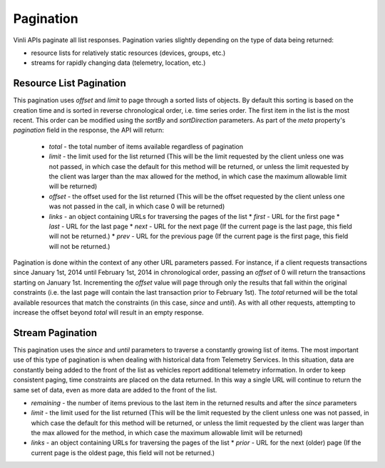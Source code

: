 Pagination
-----------

Vinli APIs paginate all list responses. Pagination varies slightly depending on the type of data being returned:

* resource lists for relatively static resources (devices, groups, etc.)
* streams for rapidly changing data (telemetry, location, etc.)


Resource List Pagination
````````````````````````````

This pagination uses `offset` and `limit` to page through a sorted lists of objects.  By default this sorting is based on the creation time and is sorted in reverse chronological order, i.e. time series order. The first item in the list is the most recent. This order can be modified using the `sortBy` and `sortDirection` parameters.  As part of the `meta` property's `pagination` field in the response, the API will return:

 * `total` - the total number of items available regardless of pagination
 * `limit` - the limit used for the list returned (This will be the limit requested by the client unless one was not passed, in which case the default for this method will be returned, or unless the limit requested by the client was larger than the max allowed for the method, in which case the maximum allowable limit will be returned)
 * `offset` - the offset used for the list returned (This will be the offset requested by the client unless one was not passed in the call, in which case 0 will be returned)
 * `links` - an object containing URLs for traversing the pages of the list
   * `first` - URL for the first page
   * `last` - URL for the last page
   * `next` - URL for the next page (If the current page is the last page, this field will not be returned.)
   * `prev` - URL for the previous page (If the current page is the first page, this field will not be returned.)

Pagination is done within the context of any other URL parameters passed.  For instance, if a client requests transactions since January 1st, 2014 until February 1st, 2014 in chronological order, passing an `offset` of 0 will return the transactions starting on January 1st.  Incrementing the `offset` value will page through only the results that fall within the original constraints (i.e. the last page will contain the last transaction prior to February 1st).  The `total` returned will be the total available resources that match the constraints (in this case, `since` and `until`). As with all other requests, attempting to increase the offset beyond `total` will result in an empty response.


Stream Pagination
```````````````````

This pagination uses the `since` and `until` parameters to traverse a constantly growing list of items.  The most important use of this type of pagination is when dealing with historical data from  Telemetry Services.  In this situation, data are constantly being added to the front of the list as vehicles report additional telemetry information.  In order to keep consistent paging, time constraints are placed on the data returned.  In this way a single URL will continue to return the same set of data, even as more data are added to the front of the list.

* `remaining` - the number of items previous to the last item in the returned results and after the `since` parameters
* `limit` - the limit used for the list returned (This will be the limit requested by the client unless one was not passed, in which case the default for this method will be returned, or unless the limit requested by the client was larger than the max allowed for the method, in which case the maximum allowable limit will be returned)
* `links` - an object containing URLs for traversing the pages of the list
  * `prior` - URL for the next (older) page (If the current page is the oldest page, this field will not be returned.)

